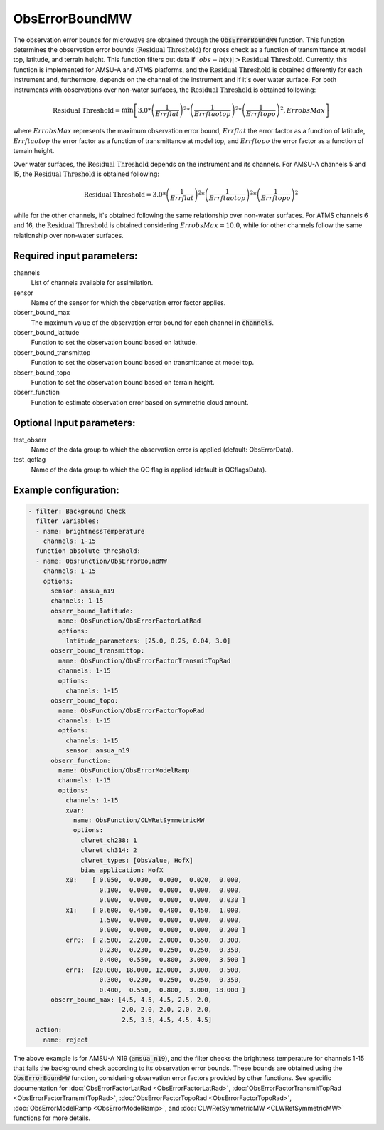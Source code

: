 .. _ObsErrorBoundMW:

ObsErrorBoundMW
----------------------------------------------------------------

The observation error bounds for microwave are obtained through the :code:`ObsErrorBoundMW` function. This function determines the observation error bounds (:math:`\text{Residual Threshold}`) for gross check as a function of transmittance at model top, latitude, and terrain height. This function filters out data if :math:`|obs-h(x)| > \text{Residual Threshold}`. Currently, this function is implemented for AMSU-A and ATMS platforms, and the :math:`\text{Residual Threshold}` is obtained differently for each instrument and, furthermore, depends on the channel of the instrument and if it's over water surface. For both instruments with observations over non-water surfaces, the :math:`\text{Residual Threshold}` is obtained following:

.. math::
   \text{Residual Threshold} = \min \left[ 3.0 * \left( \frac{1}{Errflat} \right)^2 * \left( \frac{1}{Errftaotop} \right)^2 * \left( \frac{1}{Errftopo} \right)^2, ErrobsMax \right]

where :math:`ErrobsMax` represents the maximum observation error bound, :math:`Errflat` the error factor as a function of latitude, :math:`Errftaotop` the error factor as a function of transmittance at model top, and :math:`Errftopo` the error factor as a function of terrain height.

Over water surfaces, the :math:`\text{Residual Threshold}` depends on the instrument and its channels. For AMSU-A channels 5 and 15, the :math:`\text{Residual Threshold}` is obtained following:

.. math::
   \text{Residual Threshold} = 3.0 * \left( \frac{1}{Errflat} \right)^2 * \left( \frac{1}{Errftaotop} \right)^2 * \left( \frac{1}{Errftopo} \right)^2

while for the other channels, it's obtained following the same relationship over non-water surfaces. For ATMS channels 6 and 16, the :math:`\text{Residual Threshold}` is obtained considering :math:`ErrobsMax=10.0`, while for other channels follow the same relationship over non-water surfaces.

Required input parameters:
~~~~~~~~~~~~~~~~~~~~~~~~~~

channels
  List of channels available for assimilation.

sensor
  Name of the sensor for which the observation error factor applies.

obserr_bound_max
  The maximum value of the observation error bound for each channel in :code:`channels`.

obserr_bound_latitude
  Function to set the observation bound based on latitude.

obserr_bound_transmittop
  Function to set the observation bound based on transmittance at model top.

obserr_bound_topo
  Function to set the observation bound based on terrain height.

obserr_function
  Function to estimate observation error based on symmetric cloud amount.

Optional Input parameters:
~~~~~~~~~~~~~~~~~~~~~~~~~~

test_obserr
  Name of the data group to which the observation error is applied (default: ObsErrorData).

test_qcflag
  Name of the data group to which the QC flag is applied  (default is QCflagsData).

Example configuration:
~~~~~~~~~~~~~~~~~~~~~~

.. code-block:: yaml

    - filter: Background Check
      filter variables:
      - name: brightnessTemperature
        channels: 1-15
      function absolute threshold:
      - name: ObsFunction/ObsErrorBoundMW
        channels: 1-15
        options:
          sensor: amsua_n19
          channels: 1-15
          obserr_bound_latitude:
            name: ObsFunction/ObsErrorFactorLatRad
            options:
              latitude_parameters: [25.0, 0.25, 0.04, 3.0]
          obserr_bound_transmittop:
            name: ObsFunction/ObsErrorFactorTransmitTopRad
            channels: 1-15
            options:
              channels: 1-15
          obserr_bound_topo:
            name: ObsFunction/ObsErrorFactorTopoRad
            channels: 1-15
            options:
              channels: 1-15
              sensor: amsua_n19
          obserr_function:
            name: ObsFunction/ObsErrorModelRamp
            channels: 1-15
            options:
              channels: 1-15
              xvar:
                name: ObsFunction/CLWRetSymmetricMW
                options:
                  clwret_ch238: 1
                  clwret_ch314: 2
                  clwret_types: [ObsValue, HofX]
                  bias_application: HofX
              x0:    [ 0.050,  0.030,  0.030,  0.020,  0.000,
                       0.100,  0.000,  0.000,  0.000,  0.000,
                       0.000,  0.000,  0.000,  0.000,  0.030 ]
              x1:    [ 0.600,  0.450,  0.400,  0.450,  1.000,
                       1.500,  0.000,  0.000,  0.000,  0.000,
                       0.000,  0.000,  0.000,  0.000,  0.200 ]
              err0:  [ 2.500,  2.200,  2.000,  0.550,  0.300,
                       0.230,  0.230,  0.250,  0.250,  0.350,
                       0.400,  0.550,  0.800,  3.000,  3.500 ]
              err1:  [20.000, 18.000, 12.000,  3.000,  0.500,
                       0.300,  0.230,  0.250,  0.250,  0.350,
                       0.400,  0.550,  0.800,  3.000, 18.000 ]
          obserr_bound_max: [4.5, 4.5, 4.5, 2.5, 2.0,
                             2.0, 2.0, 2.0, 2.0, 2.0,
                             2.5, 3.5, 4.5, 4.5, 4.5]
      action:
        name: reject

The above example is for AMSU-A N19 (:code:`amsua_n19`), and the filter checks the brightness temperature for channels 1-15 that fails the background check according to its observation error bounds. These bounds are obtained using the :code:`ObsErrorBoundMW` function, considering observation error factors provided by other functions. See specific documentation for :doc:`ObsErrorFactorLatRad <ObsErrorFactorLatRad>`, :doc:`ObsErrorFactorTransmitTopRad <ObsErrorFactorTransmitTopRad>`, :doc:`ObsErrorFactorTopoRad <ObsErrorFactorTopoRad>`, :doc:`ObsErrorModelRamp <ObsErrorModelRamp>`, and :doc:`CLWRetSymmetricMW <CLWRetSymmetricMW>` functions for more details.
